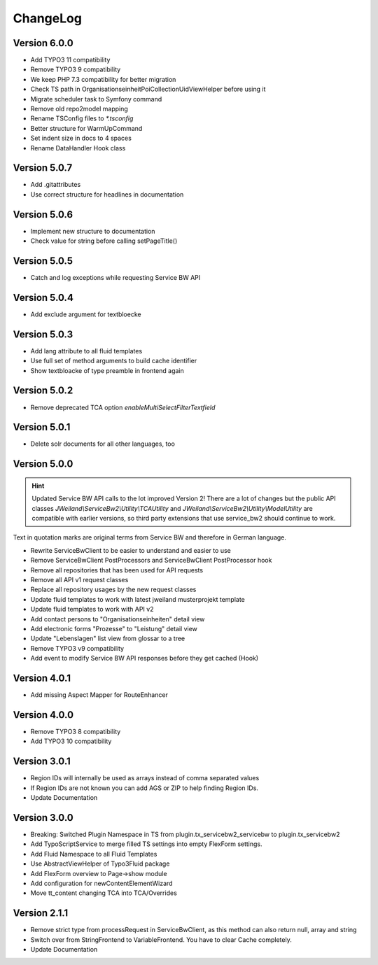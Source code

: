 ﻿..  include:: /Includes.rst.txt


..  _changelog:

=========
ChangeLog
=========

Version 6.0.0
=============

*   Add TYPO3 11 compatibility
*   Remove TYPO3 9 compatibility
*   We keep PHP 7.3 compatibility for better migration
*   Check TS path in OrganisationseinheitPoiCollectionUidViewHelper before using it
*   Migrate scheduler task to Symfony command
*   Remove old repo2model mapping
*   Rename TSConfig files to `*.tsconfig`
*   Better structure for WarmUpCommand
*   Set indent size in docs to 4 spaces
*   Rename DataHandler Hook class


Version 5.0.7
=============

*   Add .gitattributes
*   Use correct structure for headlines in documentation

Version 5.0.6
=============

*   Implement new structure to documentation
*   Check value for string before calling setPageTitle()

Version 5.0.5
=============

*   Catch and log exceptions while requesting Service BW API

Version 5.0.4
=============

*   Add exclude argument for textbloecke

Version 5.0.3
=============

*   Add lang attribute to all fluid templates
*   Use full set of method arguments to build cache identifier
*   Show textbloacke of type preamble in frontend again

Version 5.0.2
=============

*   Remove deprecated TCA option `enableMultiSelectFilterTextfield`

Version 5.0.1
=============

*   Delete solr documents for all other languages, too

Version 5.0.0
=============

..  hint::

    Updated Service BW API calls to the lot improved Version 2!
    There are a lot of changes but the public API classes
    `JWeiland\\ServiceBw2\\Utility\\TCAUtility` and `JWeiland\\ServiceBw2\\Utility\\ModelUtility`
    are compatible with earlier versions, so third party extensions that use service_bw2 should
    continue to work.

Text in quotation marks are original terms from Service BW and therefore in German language.

*   Rewrite ServiceBwClient to be easier to understand and easier to use
*   Remove ServiceBwClient PostProcessors and ServiceBwClient PostProcessor hook
*   Remove all repositories that has been used for API requests
*   Remove all API v1 request classes
*   Replace all repository usages by the new request classes
*   Update fluid templates to work with latest jweiland musterprojekt template
*   Update fluid templates to work with API v2
*   Add contact persons to "Organisationseinheiten" detail view
*   Add electronic forms "Prozesse" to "Leistung" detail view
*   Update "Lebenslagen" list view from glossar to a tree
*   Remove TYPO3 v9 compatibility
*   Add event to modify Service BW API responses before they get cached (Hook)

Version 4.0.1
=============

*   Add missing Aspect Mapper for RouteEnhancer

Version 4.0.0
=============

*   Remove TYPO3 8 compatibility
*   Add TYPO3 10 compatibility

Version 3.0.1
=============

*   Region IDs will internally be used as arrays instead of comma separated values
*   If Region IDs are not known you can add AGS or ZIP to help finding Region IDs.
*   Update Documentation

Version 3.0.0
=============

*   Breaking: Switched Plugin Namespace in TS from plugin.tx_servicebw2_servicebw to plugin.tx_servicebw2
*   Add TypoScriptService to merge filled TS settings into empty FlexForm settings.
*   Add Fluid Namespace to all Fluid Templates
*   Use AbstractViewHelper of Typo3Fluid package
*   Add FlexForm overview to Page->show module
*   Add configuration for newContentElementWizard
*   Move tt_content changing TCA into TCA/Overrides

Version 2.1.1
=============

*   Remove strict type from processRequest in ServiceBwClient, as this method can also return
    null, array and string
*   Switch over from StringFrontend to VariableFrontend. You have to clear Cache completely.
*   Update Documentation
